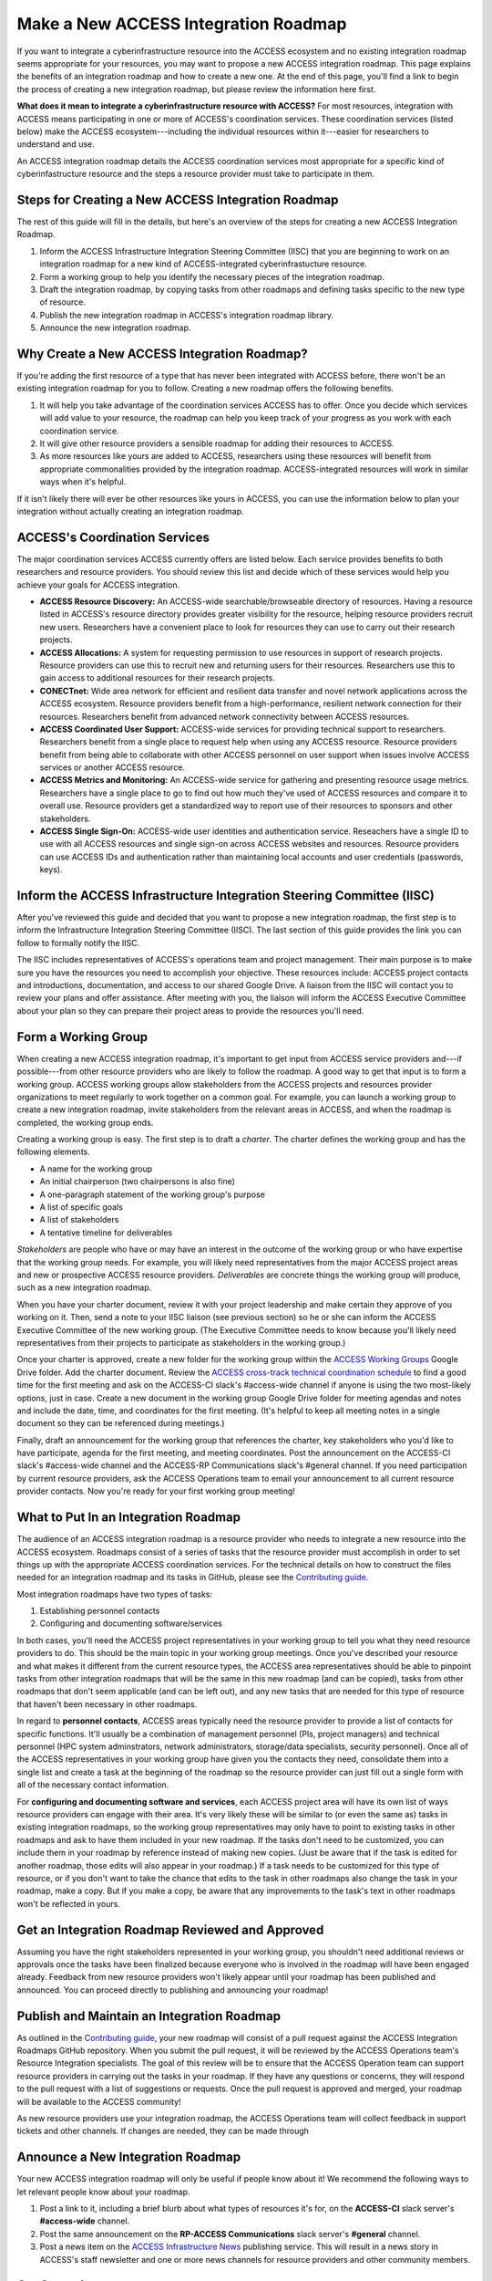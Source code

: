 Make a New ACCESS Integration Roadmap
#####################################

If you want to integrate a cyberinfrastructure resource into the ACCESS ecosystem
and no existing integration roadmap seems appropriate for your resources, you may
want to propose a new ACCESS integration roadmap. This page explains the benefits
of an integration roadmap and how to create a new one. At the end of this page,
you'll find a link to begin the process of creating a new integration roadmap, but
please review the information here first.

**What does it mean to integrate a cyberinfrastructure resource with ACCESS?** For
most resources, integration with ACCESS means participating in one or more of
ACCESS's coordination services. These coordination services (listed below) make the
ACCESS ecosystem---including the individual resources within it---easier for researchers
to understand and use.

An ACCESS integration roadmap details the ACCESS coordination services most appropriate
for a specific kind of cyberinfastructure resource and the steps a resource provider
must take to participate in them.

Steps for Creating a New ACCESS Integration Roadmap
***************************************************

The rest of this guide will fill in the details, but here's an overview of the steps
for creating a new ACCESS Integration Roadmap.

1. Inform the ACCESS Infrastructure Integration Steering Committee (IISC) that you
   are beginning to work on an integration roadmap for a new kind of ACCESS-integrated
   cyberinfrastucture resource.
2. Form a working group to help you identify the necessary pieces of the integration
   roadmap.
3. Draft the integration roadmap, by copying tasks from other roadmaps and defining
   tasks specific to the new type of resource.
4. Publish the new integration roadmap in ACCESS's integration roadmap library.
5. Announce the new integration roadmap.

Why Create a New ACCESS Integration Roadmap?
********************************************

If you're adding the first resource of a type that has never been integrated with ACCESS before,
there won't be an existing integration roadmap for you to follow. Creating a new roadmap
offers the following benefits.

1. It will help you take advantage of the coordination services ACCESS has to offer.
   Once you decide which services will add value to your resource, the roadmap can help
   you keep track of your progress as you work with each coordination service.
2. It will give other resource providers a sensible roadmap for adding their resources
   to ACCESS.
3. As more resources like yours are added to ACCESS, researchers using these resources
   will benefit from appropriate commonalities provided by the integration roadmap.
   ACCESS-integrated resources will work in similar ways when it's helpful.

If it isn't likely there will ever be other resources like yours in ACCESS, you can
use the information below to plan your integration without actually creating an integration
roadmap.

ACCESS's Coordination Services
******************************

The major coordination services ACCESS currently offers are listed below. Each service
provides benefits to both researchers and resource providers. You should review this
list and decide which of these services would help you achieve your goals for ACCESS
integration.

- **ACCESS Resource Discovery:** An ACCESS-wide searchable/browseable directory of resources.
  Having a resource listed in ACCESS's resource directory provides greater visibility
  for the resource, helping resource providers recruit new users. Researchers have a
  convenient place to look for resources they can use to carry out their research projects.
- **ACCESS Allocations:** A system for requesting permission to use resources in support of
  research projects. Resource providers can use this to recruit new and returning users for their
  resources. Researchers use this to gain access to additional resources for their research
  projects.
- **CONECTnet:** Wide area network for efficient and resilient data transfer and novel
  network applications across the ACCESS ecosystem. Resource providers benefit from
  a high-performance, resilient network connection for their resources. Researchers
  benefit from advanced network connectivity between ACCESS resources.
- **ACCESS Coordinated User Support:** ACCESS-wide services for providing technical support to researchers.
  Researchers benefit from a single place to request help when using any ACCESS resource. Resource
  providers benefit from being able to collaborate with other ACCESS personnel on user support when
  issues involve ACCESS services or another ACCESS resource.
- **ACCESS Metrics and Monitoring:** An ACCESS-wide service for gathering and presenting
  resource usage metrics. Researchers have a single place to go to find out how much
  they've used of ACCESS resources and compare it to overall use. Resource providers
  get a standardized way to report use of their resources to sponsors and other stakeholders.
- **ACCESS Single Sign-On:** ACCESS-wide user identities and authentication service. Reseachers have a
  single ID to use with all ACCESS resources and single sign-on across ACCESS websites and resources.
  Resource providers can use ACCESS IDs and authentication rather than maintaining local accounts
  and user credentials (passwords, keys).

Inform the ACCESS Infrastructure Integration Steering Committee (IISC)
**********************************************************************

After you've reviewed this guide and decided that you want to propose a new
integration roadmap, the first step is to inform the Infrastructure Integration Steering
Committee (IISC). The last section of this guide provides the link you can follow
to formally notify the IISC.

The IISC includes representatives of ACCESS's operations team and project management.
Their main purpose is to make sure you have the resources you need to accomplish your
objective. These resources include: ACCESS project contacts and introductions, documentation,
and access to our shared Google Drive. A liaison from the IISC will contact you to review your plans and
offer assistance. After meeting with you, the liaison will inform the ACCESS
Executive Committee about your plan so they can prepare their project areas to
provide the resources you'll need.

Form a Working Group
*******************************************************

When creating a new ACCESS integration roadmap, it's important to get input from
ACCESS service providers and---if possible---from other resource providers who are likely
to follow the roadmap. A good way to get that input is to form a working group.
ACCESS working groups allow stakeholders from the ACCESS projects and resources provider
organizations to meet regularly to work together on a common goal. For example,
you can launch a working group to create a new integration roadmap, invite
stakeholders from the relevant areas in ACCESS, and when the roadmap is completed,
the working group ends.

Creating a working group is easy. The first step is to draft a *charter*. The
charter defines the working group and has the following elements.

- A name for the working group
- An initial chairperson (two chairpersons is also fine)
- A one-paragraph statement of the working group's purpose
- A list of specific goals
- A list of stakeholders
- A tentative timeline for deliverables

*Stakeholders* are people who have or may have an interest in the outcome of the working
group or who have expertise that the working group needs. For example, you will likely
need representatives from the major ACCESS project areas and new or prospective ACCESS
resource providers. *Deliverables* are concrete things the working group will produce,
such as a new integration roadmap.

When you have your charter document, review it with your project leadership and make
certain they approve of you working on it. Then, send a note to your IISC liaison (see previous
section) so he or she can inform the ACCESS Executive Committee of the new working
group. (The Executive Committee needs to know because you'll likely need representatives
from their projects to participate as stakeholders in the working group.)

Once your charter is approved, create a new folder for the working group within the
`ACCESS Working Groups
<https://drive.google.com/drive/folders/1udqxZ_IjWP8n3lSWZZze8IrFmeB-g2CV>`_
Google Drive folder. Add the charter document.  Review the
`ACCESS cross-track technical coordination schedule
<https://access-ci.atlassian.net/wiki/spaces/ACP/pages/9502721/Cross-Track+Technical+Coordination+Schedule>`_
to find a good time for the first meeting and ask on the ACCESS-CI slack's #access-wide
channel if anyone is using the two most-likely options, just in case.
Create a new document in the working group Google Drive folder for meeting agendas
and notes and include the date, time, and coordinates for the first meeting. (It's
helpful to keep all meeting notes in a single document so they can be referenced
during meetings.)

Finally, draft an announcement for the
working group that references the charter, key stakeholders who you'd like to have
participate, agenda for the first meeting, and meeting coordinates. Post the announcement
on the ACCESS-CI slack's #access-wide channel and the ACCESS-RP Communications slack's
#general channel. If you need participation by current resource providers, ask the
ACCESS Operations team to email your announcement to all current resource provider
contacts. Now you're ready for your first working group meeting!

What to Put In an Integration Roadmap
******************************************************

The audience of an ACCESS integration roadmap is a resource provider who needs to
integrate a new resource into the ACCESS ecosystem. Roadmaps consist of a series of
tasks that the resource provider must accomplish in order to set things up with the
appropriate ACCESS coordination services. For the technical details on how to construct the files needed for an integration
roadmap and its tasks in GitHub, please see the
`Contributing guide <https://github.com/access-ci-org/Integration_Roadmaps/blob/main/docs/contributing.md>`_.

Most integration roadmaps have two types of tasks:

1. Establishing personnel contacts
2. Configuring and documenting software/services

In both cases, you'll need the ACCESS project representatives in your working group
to tell you what they need resource providers to do. This should be the main
topic in your working group meetings. Once you've described your resource and what
makes it different from the current resource types, the ACCESS area representatives
should be able to pinpoint tasks from other integration roadmaps that will be the same
in this new roadmap (and can be copied), tasks from other roadmaps that don't seem
applicable (and can be left out), and any new tasks that are needed for this
type of resource that haven't been necessary in other roadmaps.

In regard to **personnel contacts**, ACCESS areas typically need the resource provider to provide a list of contacts
for specific functions. It'll usually be a combination of management personnel (PIs,
project managers) and technical personnel (HPC system adminstrators, network administrators,
storage/data specialists, security personnel). Once all of the ACCESS representatives in your
working group have given you the contacts they need, consolidate them into a single
list and create a task at the beginning of the roadmap so the resource provider can
just fill out a single form with all of the necessary contact information.

For **configuring and documenting software and services**, each ACCESS project area will
have its own list of ways resource providers can engage with their area. It's very
likely these will be similar to (or even the same as) tasks in existing integration
roadmaps, so the working group representatives may only have to point to existing tasks
in other roadmaps and ask to have them included in your new roadmap. If the tasks don't need to be
customized, you can include them in your roadmap by reference instead of making new copies.
(Just be aware that if the task is edited for another roadmap, those edits will also appear
in your roadmap.) If a task needs to be customized for this type of resource, or if you
don't want to take the chance that edits to the task in other roadmaps also change the task in
your roadmap, make a copy. But if you make a copy, be aware that any improvements to the
task's text in other roadmaps won't be reflected in yours.

Get an Integration Roadmap Reviewed and Approved
******************************************************

Assuming you have the right stakeholders represented in your working group, you shouldn't
need additional reviews or approvals once the tasks have been finalized because everyone
who is involved in the roadmap will have been engaged already. Feedback from new resource
providers won't likely appear until your roadmap has been published and announced.
You can proceed directly to publishing and announcing your roadmap!

Publish and Maintain an Integration Roadmap
******************************************************

As outlined in the
`Contributing guide <https://github.com/access-ci-org/Integration_Roadmaps/blob/main/docs/contributing.md>`_,
your new roadmap will consist of a pull request against the ACCESS Integration Roadmaps
GitHub repository. When you submit the pull request, it will be reviewed by the ACCESS
Operations team's Resource Integration specialists. The goal of this review
will be to ensure that the ACCESS Operation team can support resource providers in
carrying out the tasks in your roadmap. If they have any questions or concerns, they
will respond to the pull request with a list of suggestions or requests. Once the
pull request is approved and merged, your roadmap will be available to the ACCESS
community!

As new resource providers use your integration roadmap, the ACCESS Operations team
will collect feedback in support tickets and other channels. If changes are needed,
they can be made through

Announce a New Integration Roadmap
******************************************************

Your new ACCESS integration roadmap will only be useful if people know about it! We
recommend the following ways to let relevant people know about your roadmap.

1. Post a link to it, including a brief blurb about what types of resources it's for,
   on the **ACCESS-CI** slack server's **#access-wide** channel.
2. Post the same announcement on the **RP-ACCESS Communications** slack server's **#general**
   channel.
3. Post a news item on the
   `ACCESS Infrastructure News <https://operations.access-ci.org/online_services/infrastructure_news>`_ publishing service. This will
   result in a news story in ACCESS's staff newsletter and one or more news channels
   for resource providers and other community members.

Get Started
******************************************************

If you're ready to get started on a new ACCESS integration roadmap, the first step
is to alert the ACCESS Infrastructure Integration Steering Committee that you're
ready to get started. We use GitHub to coordinate this work, so please follow
`this link <https://github.com/access-ci-org/Integration_Roadmaps/issues/new/choose>`_
and then press the green
"Get started" button next to "New ACCESS integration roadmap." Enter the requested
information and then press "Submit new issue." The steering committee members will be
alerted and you'll be contacted soon to discuss your plans.
